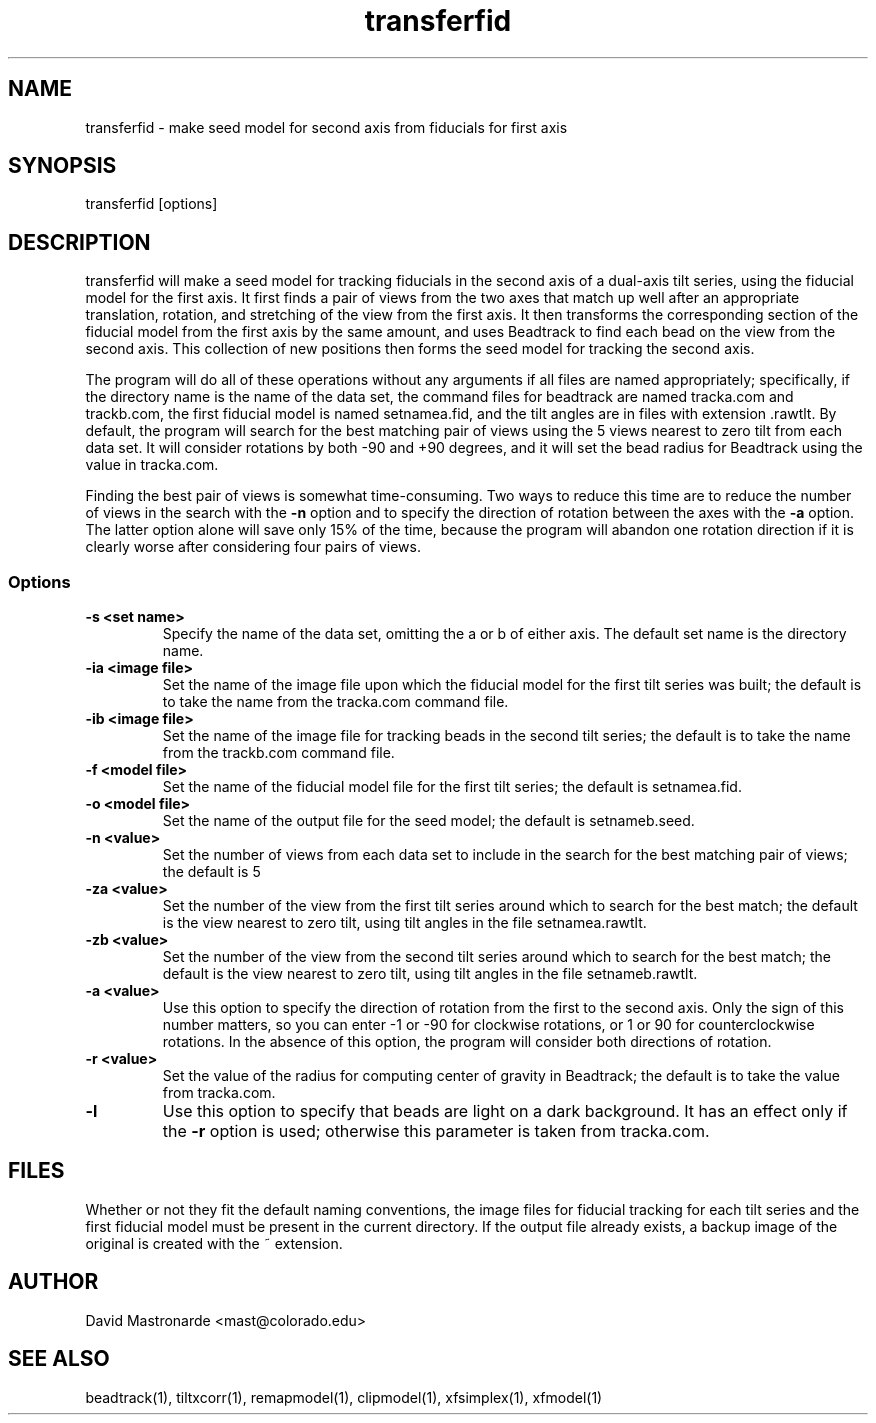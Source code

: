 .na
.nh
.TH transferfid 1 2.6.13 BL3DFS
.SH NAME
transferfid \- make seed model for second axis from fiducials for first axis
.SH SYNOPSIS
transferfid [options]
.SH DESCRIPTION
transferfid will make a seed model for tracking fiducials in the second axis 
of a dual-axis tilt series, using the fiducial model for the first axis.  It
first finds a pair of views from the two axes that match up well after
an appropriate translation, rotation, and stretching of the view from the
first axis.  It then transforms the corresponding section of the fiducial
model from the first axis by the same amount, and uses Beadtrack to find each
bead on the view from the second axis.  This collection of new positions then
forms the seed model for tracking the second axis.

The program will do all of these operations without any arguments if all files
are named appropriately; specifically, if the directory name is the name of
the data set, the command files for beadtrack are named tracka.com and
trackb.com, the first fiducial model is named setnamea.fid, and the tilt
angles are in files with extension .rawtlt.  By default, the program will
search for the best matching pair of views using the 5 views nearest to zero
tilt from each data set.  It will consider rotations by both -90 and +90
degrees, and it will set the bead radius for Beadtrack using the value
in tracka.com.

Finding the best pair of views is somewhat time-consuming.  Two ways to
reduce this time are to reduce the number of views in the search with the
.B -n
option and to specify the direction of rotation between the axes with the
.B -a
option.  The latter option alone will save only 15% of the time, because
the program will abandon one rotation direction if it is clearly worse after
considering four pairs of views.

.SS Options
.TP
.B -s <set name>
Specify the name of the data set, omitting the a or b of either axis.  The
default set name is the directory name.
.TP
.B -ia <image file>
Set the name of the image file upon which the fiducial model for the first
tilt series was built; the default is to take the name from the tracka.com
command file.
.TP
.B -ib <image file>
Set the name of the image file for tracking beads in the second tilt series;
the default is to take the name from the trackb.com command file.
.TP
.B -f <model file>
Set the name of the fiducial model file for the first tilt series; the default
is setnamea.fid.
.TP
.B -o <model file>
Set the name of the output file for the seed model; the default is
setnameb.seed.
.TP
.B -n <value>
Set the number of views from each data set to include in the search for the
best matching pair of views; the default is 5
.TP
.B -za <value>
Set the number of the view from the first tilt series around which to search
for the best match; the default is the view nearest to zero tilt, using
tilt angles in the file setnamea.rawtlt.
.TP
.B -zb <value>
Set the number of the view from the second tilt series around which to search
for the best match; the default is the view nearest to zero tilt, using
tilt angles in the file setnameb.rawtlt.
.TP
.B -a <value>
Use this option to specify the direction of rotation from the first to the
second axis.  Only the sign of this number matters, so you can enter -1 or -90
for clockwise rotations, or 1 or 90 for counterclockwise rotations.  In the
absence of this option, the program will consider both directions of rotation.
.TP
.B -r <value>
Set the value of the radius for computing center of gravity in Beadtrack; the
default is to take the value from tracka.com.
.TP
.B -l
Use this option to specify that beads are light on a dark background.  It has
an effect only if the 
.B -r
option is used; otherwise this parameter is taken from tracka.com.
.SH FILES
Whether or not they fit the default naming conventions, the image files for
fiducial tracking for each tilt series and the first fiducial model
must be present in the current directory.
If the output file already exists, a backup image
of the original is created
with the ~ extension.
.SH AUTHOR
David Mastronarde  <mast@colorado.edu>
.SH SEE ALSO
beadtrack(1), tiltxcorr(1), remapmodel(1), clipmodel(1), xfsimplex(1),
xfmodel(1)
